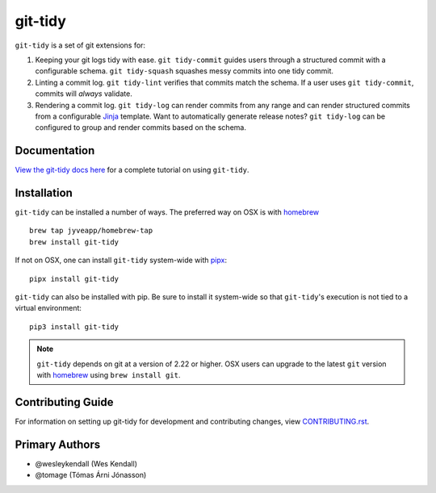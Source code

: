 git-tidy
########

``git-tidy`` is a set of git extensions for:

1. Keeping your git logs tidy with ease. ``git tidy-commit`` guides
   users through a structured commit with a configurable schema.
   ``git tidy-squash`` squashes messy commits into one tidy commit.
2. Linting a commit log. ``git tidy-lint`` verifies that commits
   match the schema. If a user uses ``git tidy-commit``, commits
   will *always* validate.
3. Rendering a commit log. ``git tidy-log`` can render commits from
   any range and can render structured commits from a configurable
   `Jinja <https://jinja.palletsprojects.com/en/2.11.x/>`__ template.
   Want to automatically generate release notes? ``git tidy-log`` can
   be configured to group and render commits based on the schema.

.. image:: https://raw.githubusercontent.com/jyveapp/git-tidy/master/docs/_static/tidy-commit.gif
    :width: 600

Documentation
=============

`View the git-tidy docs here
<https://git-tidy.readthedocs.io/>`_ for a complete tutorial on using
``git-tidy``.

Installation
============

``git-tidy`` can be installed a number of ways. The preferred way
on OSX is with `homebrew <brew.sh>`__ ::

    brew tap jyveapp/homebrew-tap
    brew install git-tidy

If not on OSX, one can install ``git-tidy`` system-wide with
`pipx <https://github.com/pipxproject/pipx>`__::

    pipx install git-tidy

``git-tidy`` can also be installed with pip. Be sure to install it system-wide
so that ``git-tidy``'s execution is not tied to a virtual environment::

    pip3 install git-tidy


.. note::

  ``git-tidy`` depends on git at a version of 2.22 or higher. OSX
  users can upgrade to the latest ``git`` version with
  `homebrew <brew.sh>`__ using ``brew install git``.


Contributing Guide
==================

For information on setting up git-tidy for development and
contributing changes, view `CONTRIBUTING.rst <CONTRIBUTING.rst>`_.

Primary Authors
===============

- @wesleykendall (Wes Kendall)
- @tomage (Tómas Árni Jónasson)

